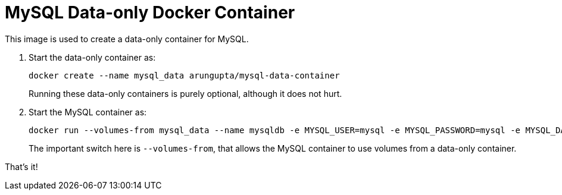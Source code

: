 # MySQL Data-only Docker Container

This image is used to create a data-only container for MySQL.

. Start the data-only container as:
+
[source, text]
----
docker create --name mysql_data arungupta/mysql-data-container
----
+
Running these data-only containers is purely optional, although it does not hurt.
+
. Start the MySQL container as:
+
[source, text]
----
docker run --volumes-from mysql_data --name mysqldb -e MYSQL_USER=mysql -e MYSQL_PASSWORD=mysql -e MYSQL_DATABASE=sample -e MYSQL_ROOT_PASSWORD=supersecret -d mysql
----
+
The important switch here is `--volumes-from`, that allows the MySQL container to use volumes from a data-only container.

That's it!